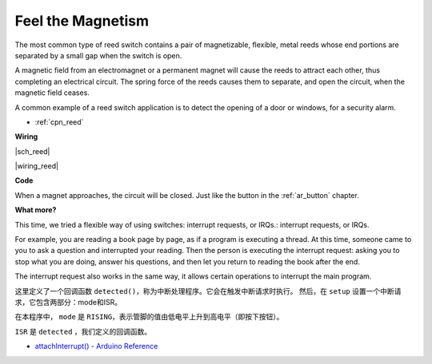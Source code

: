 Feel the Magnetism
==================

The most common type of reed switch contains a pair of magnetizable, flexible, metal reeds whose end portions are separated by a small gap when the switch is open. 

A magnetic field from an electromagnet or a permanent magnet will cause the reeds to attract each other, thus completing an electrical circuit.
The spring force of the reeds causes them to separate, and open the circuit, when the magnetic field ceases.

A common example of a reed switch application is to detect the opening of a door or windows, for a security alarm.

* :ref:`cpn_reed`



**Wiring**

|sch_reed|

|wiring_reed|

**Code**

When a magnet approaches, the circuit will be closed. Just like the button in the :ref:`ar_button` chapter.

.. :raw-code:

**What more?**

This time, we tried a flexible way of using switches: interrupt requests, or IRQs.:  interrupt requests, or IRQs.

For example, you are reading a book page by page, as if a program is executing a thread. At this time, someone came to you to ask a question and interrupted your reading. Then the person is executing the interrupt request: asking you to stop what you are doing, answer his questions, and then let you return to reading the book after the end.

The interrupt request also works in the same way, it allows certain operations to interrupt the main program. 

.. :raw-code:



这里定义了一个回调函数 ``detected()``，称为中断处理程序。它会在触发中断请求时执行。
然后，在 ``setup`` 设置一个中断请求，它包含两部分：mode和ISR。

在本程序中， ``mode`` 是 ``RISING``，表示管脚的值由低电平上升到高电平（即按下按钮）。

``ISR`` 是 ``detected`` ，我们定义的回调函数。

* `attachInterrupt() - Arduino Reference <https://www.arduino.cc/reference/en/language/functions/external-interrupts/attachinterrupt/>`_